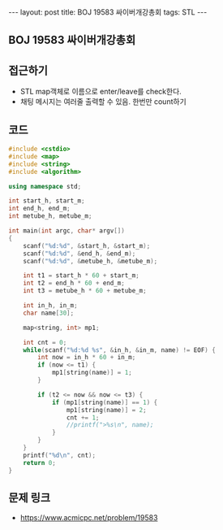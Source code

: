 #+HTML: ---
#+HTML: layout: post
#+HTML: title: BOJ 19583 싸이버개강총회
#+HTML: tags: STL
#+HTML: ---
#+OPTIONS: ^:nil

** BOJ 19583 싸이버개강총회

** 접근하기
- STL map객체로 이름으로 enter/leave를 check한다.
- 채팅 메시지는 여러줄 출력할 수 있음. 한번만 count하기

** 코드
#+BEGIN_SRC cpp
#include <cstdio>
#include <map>
#include <string>
#include <algorithm>

using namespace std;

int start_h, start_m;
int end_h, end_m;
int metube_h, metube_m;

int main(int argc, char* argv[])
{
    scanf("%d:%d", &start_h, &start_m);
    scanf("%d:%d", &end_h, &end_m);
    scanf("%d:%d", &metube_h, &metube_m);

    int t1 = start_h * 60 + start_m;
    int t2 = end_h * 60 + end_m;
    int t3 = metube_h * 60 + metube_m;
    
    int in_h, in_m;
    char name[30];

    map<string, int> mp1; 

    int cnt = 0;
    while(scanf("%d:%d %s", &in_h, &in_m, name) != EOF) {
        int now = in_h * 60 + in_m;
        if (now <= t1) {
            mp1[string(name)] = 1;
        }

        if (t2 <= now && now <= t3) {
            if (mp1[string(name)] == 1) {
                mp1[string(name)] = 2;
                cnt += 1;
                //printf(">%s\n", name);
            }
        }
    }
    printf("%d\n", cnt);
    return 0;
}
#+END_SRC

** 문제 링크
- https://www.acmicpc.net/problem/19583
